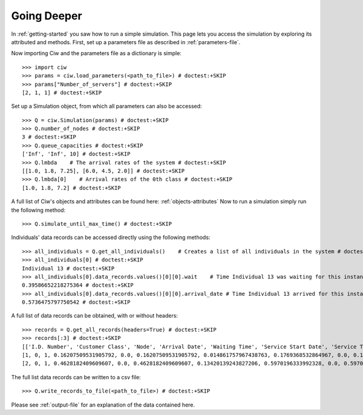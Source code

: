 Going Deeper
============

In :ref:`getting-started` you saw how to run a simple simulation. This page lets you access the simulation by exploring its attributed and methods.
First, set up a parameters file as described in :ref:`parameters-file`.

Now importing Ciw and the parameters file as a dictionary is simple::

    >>> import ciw
    >>> params = ciw.load_parameters(<path_to_file>) # doctest:+SKIP
    >>> params["Number_of_servers"] # doctest:+SKIP
    [2, 1, 1] # doctest:+SKIP

Set up a Simulation object, from which all parameters can also be accessed::

    >>> Q = ciw.Simulation(params) # doctest:+SKIP
    >>> Q.number_of_nodes # doctest:+SKIP
    3 # doctest:+SKIP
    >>> Q.queue_capacities # doctest:+SKIP
    ['Inf', 'Inf', 10] # doctest:+SKIP
    >>> Q.lmbda    # The arrival rates of the system # doctest:+SKIP
    [[1.0, 1.8, 7.25], [6.0, 4.5, 2.0]] # doctest:+SKIP
    >>> Q.lmbda[0]    # Arrival rates of the 0th class # doctest:+SKIP
    [1.0, 1.8, 7.2] # doctest:+SKIP

A full list of Ciw's objects and attributes can be found here: :ref:`objects-attributes`
Now to run a simulation simply run the following method::

    >>> Q.simulate_until_max_time() # doctest:+SKIP

Individuals' data records can be accessed directly using the following methods::

    >>> all_individuals = Q.get_all_individuals()    # Creates a list of all individuals in the system # doctest:+SKIP
    >>> all_individuals[0] # doctest:+SKIP
    Individual 13 # doctest:+SKIP
    >>> all_individuals[0].data_records.values()[0][0].wait    # Time Individual 13 was waiting for this instance of service # doctest:+SKIP
    0.39586652218275364 # doctest:+SKIP
    >>> all_individuals[0].data_records.values()[0][0].arrival_date # Time Individual 13 arrived for this instance of service # doctest:+SKIP
    0.5736475797750542 # doctest:+SKIP

A full list of data records can be obtained, with or without headers::
    
    >>> records = Q.get_all_records(headers=True) # doctest:+SKIP
    >>> records[:3] # doctest:+SKIP
    [['I.D. Number', 'Customer Class', 'Node', 'Arrival Date', 'Waiting Time', 'Service Start Date', 'Service Time', 'Service End Date', 'Time Blocked', 'Exit Date'], # doctest:+SKIP
    [1, 0, 1, 0.16207509531905792, 0.0, 0.16207509531905792, 0.014861757967438763, 0.1769368532864967, 0.0, 0.1769368532864967], # doctest:+SKIP
    [2, 0, 1, 0.4628182409609607, 0.0, 0.4628182409609607, 0.13420139243827206, 0.5970196333992328, 0.0, 0.5970196333992328]] # doctest:+SKIP


The full list data records can be written to a csv file::

    >>> Q.write_records_to_file(<path_to_file>) # doctest:+SKIP

Please see :ref:`output-file` for an explanation of the data contained here.
